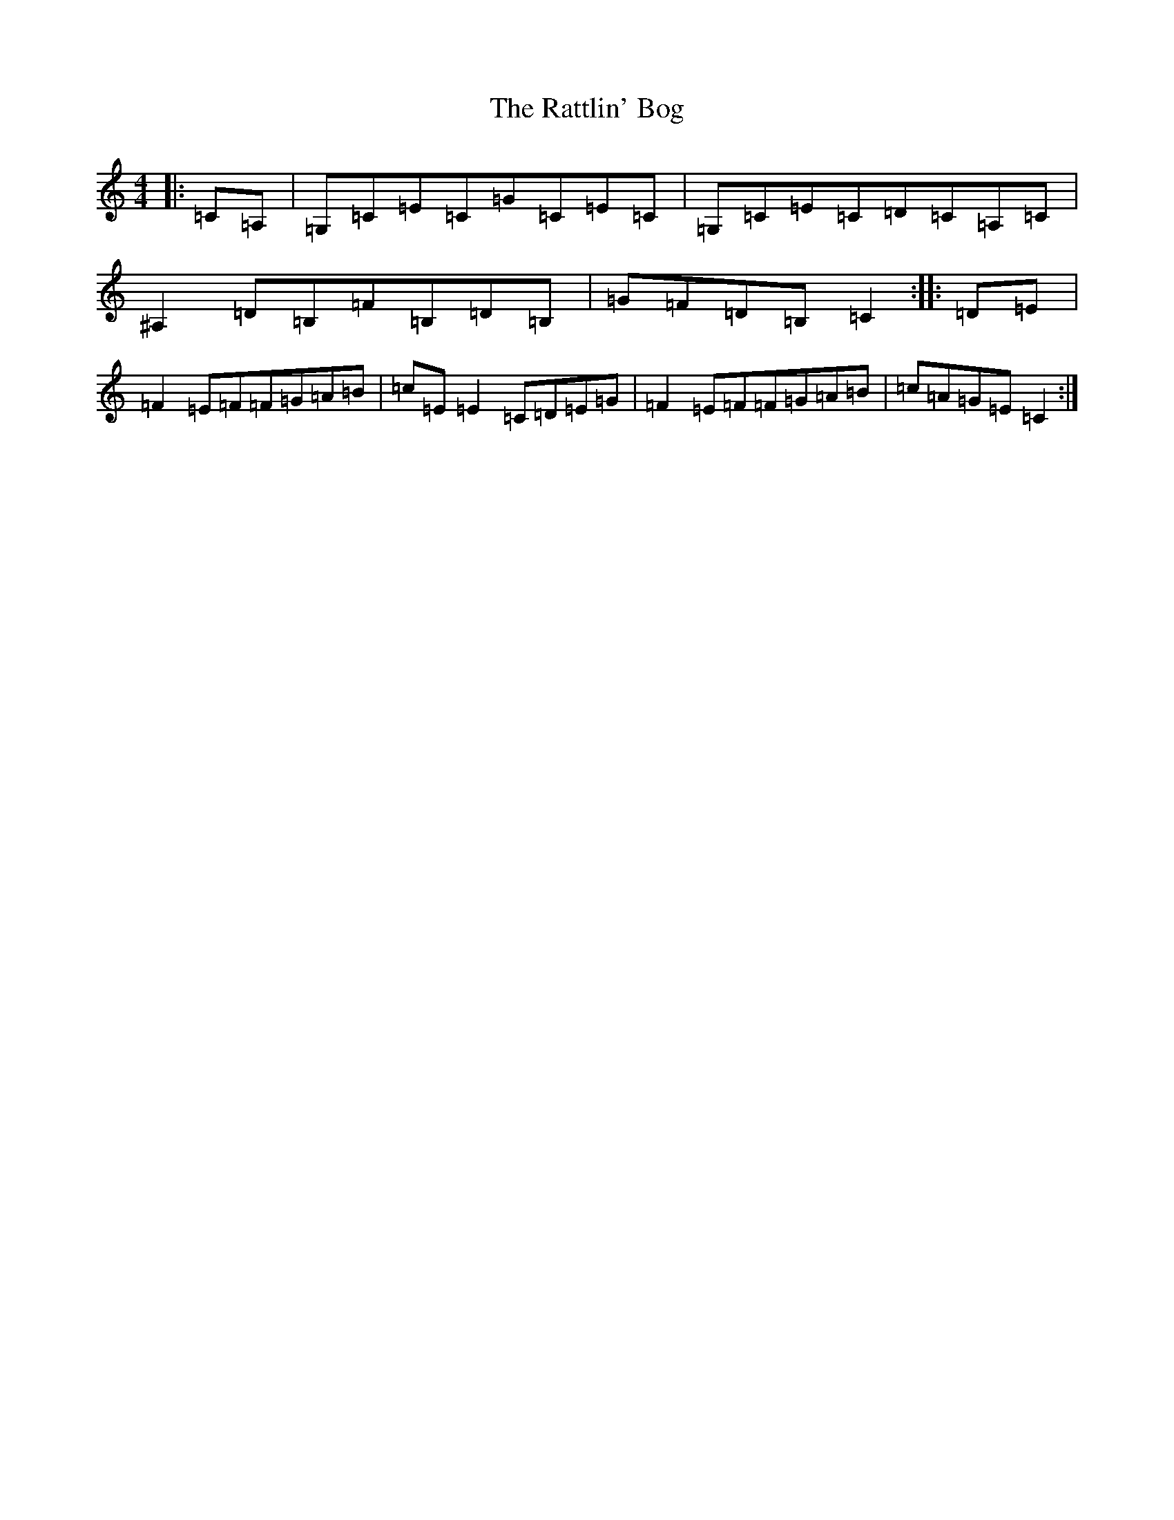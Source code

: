 X: 1154
T: Rattlin' Bog, The
S: https://thesession.org/tunes/796#setting796
R: reel
M:4/4
L:1/8
K: C Major
|:=C=A,|=G,=C=E=C=G=C=E=C|=G,=C=E=C=D=C=A,=C|^A,2=D=B,=F=B,=D=B,|=G=F=D=B,=C2:||:=D=E|=F2=E=F=F=G=A=B|=c=E=E2=C=D=E=G|=F2=E=F=F=G=A=B|=c=A=G=E=C2:|